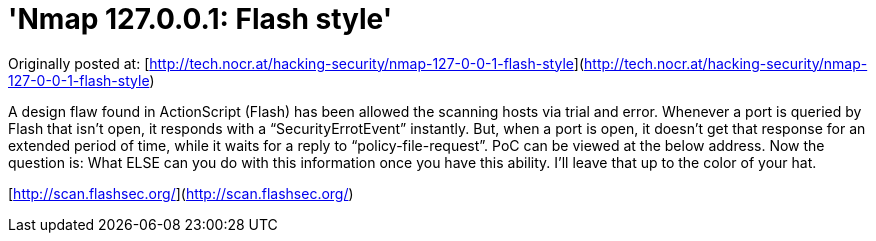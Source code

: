 = 'Nmap 127.0.0.1: Flash style'
:hp-tags: Uncategorized

Originally posted at: [http://tech.nocr.at/hacking-security/nmap-127-0-0-1-flash-style](http://tech.nocr.at/hacking-security/nmap-127-0-0-1-flash-style)  
  
A design flaw found in ActionScript (Flash) has been allowed the scanning hosts via trial and error. Whenever a port is queried by Flash that isn’t open, it responds with a “SecurityErrotEvent” instantly. But, when a port is open, it doesn’t get that response for an extended period of time, while it waits for a reply to “policy-file-request”. PoC can be viewed at the below address. Now the question is: What ELSE can you do with this information once you have this ability. I’ll leave that up to the color of your hat.  
  
[http://scan.flashsec.org/](http://scan.flashsec.org/)
